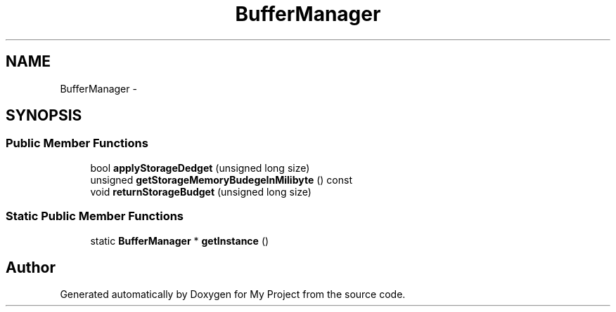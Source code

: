 .TH "BufferManager" 3 "Fri Oct 9 2015" "My Project" \" -*- nroff -*-
.ad l
.nh
.SH NAME
BufferManager \- 
.SH SYNOPSIS
.br
.PP
.SS "Public Member Functions"

.in +1c
.ti -1c
.RI "bool \fBapplyStorageDedget\fP (unsigned long size)"
.br
.ti -1c
.RI "unsigned \fBgetStorageMemoryBudegeInMilibyte\fP () const "
.br
.ti -1c
.RI "void \fBreturnStorageBudget\fP (unsigned long size)"
.br
.in -1c
.SS "Static Public Member Functions"

.in +1c
.ti -1c
.RI "static \fBBufferManager\fP * \fBgetInstance\fP ()"
.br
.in -1c

.SH "Author"
.PP 
Generated automatically by Doxygen for My Project from the source code\&.
